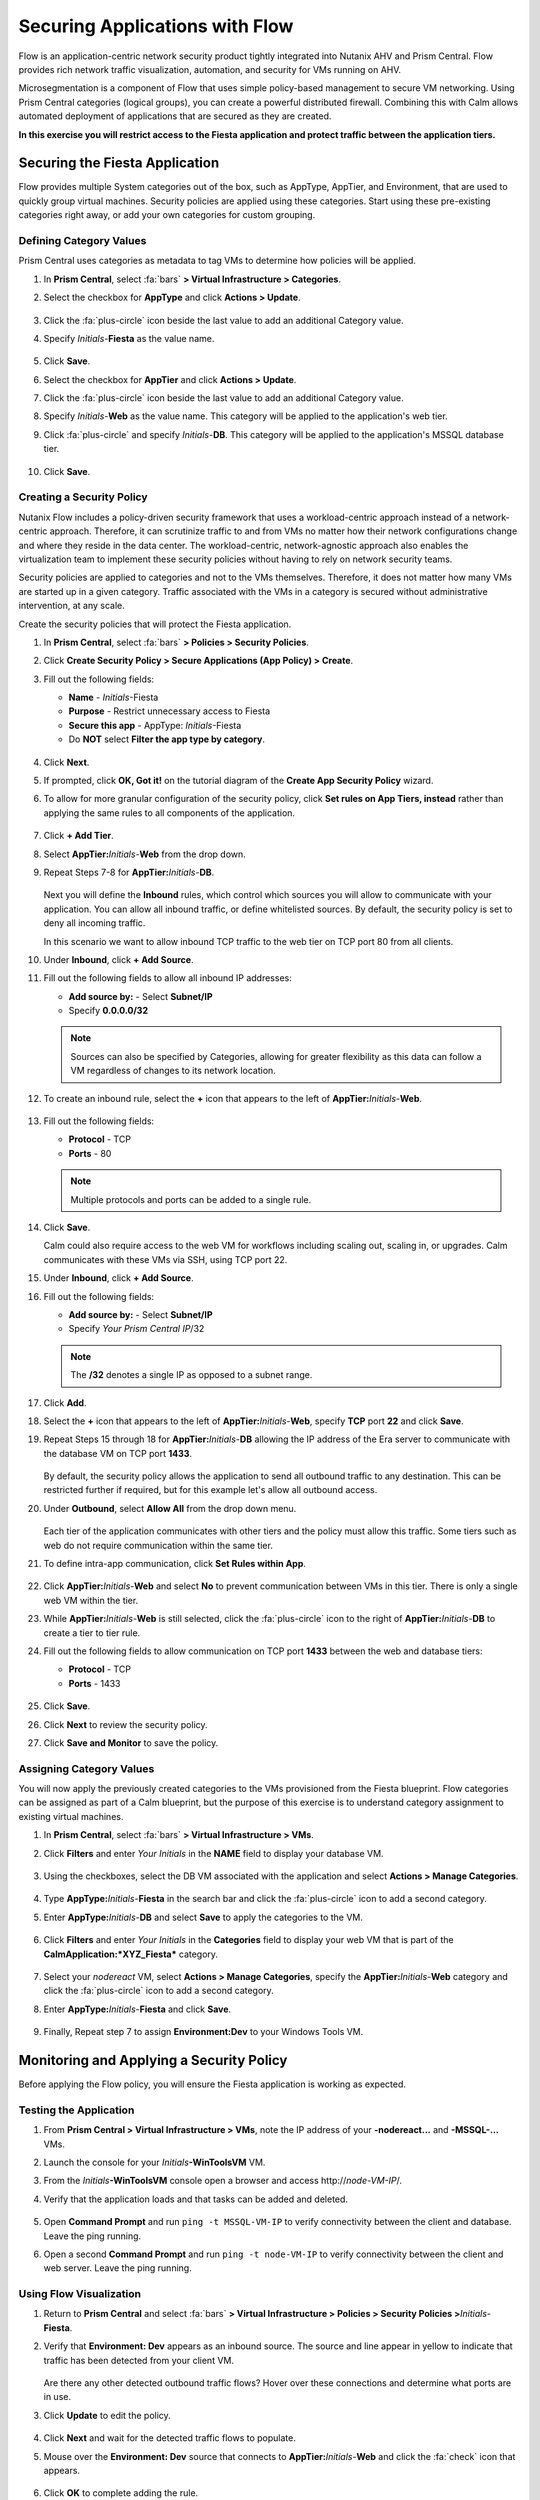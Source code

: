 .. _dbflow_secure_fiesta:

-------------------------------
Securing Applications with Flow
-------------------------------

Flow is an application-centric network security product tightly integrated into Nutanix AHV and Prism Central. Flow provides rich network traffic visualization, automation, and security for VMs running on AHV.

Microsegmentation is a component of Flow that uses simple policy-based management to secure VM networking. Using Prism Central categories (logical groups), you can create a powerful distributed firewall. Combining this with Calm allows automated deployment of applications that are secured as they are created.

**In this exercise you will restrict access to the Fiesta application and protect traffic between the application tiers.**

Securing the Fiesta Application
+++++++++++++++++++++++

Flow provides multiple System categories out of the box, such as AppType, AppTier, and Environment, that are used to quickly group virtual machines. Security policies are applied using these categories. Start using these pre-existing categories right away, or add your own categories for custom grouping.

Defining Category Values
........................

Prism Central uses categories as metadata to tag VMs to determine how policies will be applied.

#. In **Prism Central**, select :fa:`bars` **> Virtual Infrastructure > Categories**.

#. Select the checkbox for **AppType** and click **Actions > Update**.

   .. figure:: images/12.png

#. Click the :fa:`plus-circle` icon beside the last value to add an additional Category value.

#. Specify *Initials*-**Fiesta**  as the value name.

   .. figure:: images/13.png

#. Click **Save**.

#. Select the checkbox for **AppTier** and click **Actions > Update**.

#. Click the :fa:`plus-circle` icon beside the last value to add an additional Category value.

#. Specify *Initials*-**Web**  as the value name. This category will be applied to the application's web tier.

#. Click :fa:`plus-circle` and specify *Initials*-**DB**. This category will be applied to the application's MSSQL database tier.

   .. figure:: images/14.png

#. Click **Save**.

Creating a Security Policy
..........................

Nutanix Flow includes a policy-driven security framework that uses a workload-centric approach instead of a network-centric approach. Therefore, it can scrutinize traffic to and from VMs no matter how their network configurations change and where they reside in the data center. The workload-centric, network-agnostic approach also enables the virtualization team to implement these security policies without having to rely on network security teams.

Security policies are applied to categories and not to the VMs themselves. Therefore, it does not matter how many VMs are started up in a given category. Traffic associated with the VMs in a category is secured without administrative intervention, at any scale.

Create the security policies that will protect the Fiesta application.

#. In **Prism Central**, select :fa:`bars` **> Policies > Security Policies**.

#. Click **Create Security Policy > Secure Applications (App Policy) > Create**.

#. Fill out the following fields:

   - **Name** - *Initials*-Fiesta
   - **Purpose** - Restrict unnecessary access to Fiesta
   - **Secure this app** - AppType: *Initials*-Fiesta
   - Do **NOT** select **Filter the app type by category**.

   .. figure:: images/18.png

#. Click **Next**.

#. If prompted, click **OK, Got it!** on the tutorial diagram of the **Create App Security Policy** wizard.

#. To allow for more granular configuration of the security policy, click **Set rules on App Tiers, instead** rather than applying the same rules to all components of the application.

   .. figure:: images/19.png

#. Click **+ Add Tier**.

#. Select **AppTier:**\ *Initials*-**Web** from the drop down.

#. Repeat Steps 7-8 for **AppTier:**\ *Initials*-**DB**.

   .. figure:: images/20.png

   Next you will define the **Inbound** rules, which control which sources you will allow to communicate with your application. You can allow all inbound traffic, or define whitelisted sources. By default, the security policy is set to deny all incoming traffic.

   In this scenario we want to allow inbound TCP traffic to the web tier on TCP port 80 from all clients.

#. Under **Inbound**, click **+ Add Source**.

#. Fill out the following fields to allow all inbound IP addresses:

   - **Add source by:** - Select **Subnet/IP**
   - Specify **0.0.0.0/32**

   .. note::

     Sources can also be specified by Categories, allowing for greater flexibility as this data can follow a VM regardless of changes to its network location.

#. To create an inbound rule, select the **+** icon that appears to the left of **AppTier:**\ *Initials*-**Web**.

   .. figure:: images/21.png

#. Fill out the following fields:

   - **Protocol** - TCP
   - **Ports** - 80

   .. figure:: images/22.png

   .. note::

     Multiple protocols and ports can be added to a single rule.

#. Click **Save**.

   Calm could also require access to the web VM for workflows including scaling out, scaling in, or upgrades. Calm communicates with these VMs via SSH, using TCP port 22.

#. Under **Inbound**, click **+ Add Source**.

#. Fill out the following fields:

   - **Add source by:** - Select **Subnet/IP**
   - Specify *Your Prism Central IP*\ /32

   .. note::

     The **/32** denotes a single IP as opposed to a subnet range.

   .. figure:: images/23.png

#. Click **Add**.

#. Select the **+** icon that appears to the left of **AppTier:**\ *Initials*-**Web**, specify **TCP** port **22** and click **Save**.

#. Repeat Steps 15 through 18 for **AppTier:**\ *Initials*-**DB** allowing the IP address of the Era server to communicate with the database VM on TCP port **1433**.

   .. figure:: images/24.png

   By default, the security policy allows the application to send all outbound traffic to any destination. This can be restricted further if required, but for this example let's allow all outbound access.

#. Under **Outbound**, select **Allow All** from the drop down menu.

   .. figure:: images/25.png

   Each tier of the application communicates with other tiers and the policy must allow this traffic. Some tiers such as web do not require communication within the same tier.

#. To define intra-app communication, click **Set Rules within App**.

   .. figure:: images/27.png

#. Click **AppTier:**\ *Initials*-**Web** and select **No** to prevent communication between VMs in this tier. There is only a single web VM within the tier.

#. While **AppTier:**\ *Initials*-**Web** is still selected, click the :fa:`plus-circle` icon to the right of **AppTier:**\ *Initials*-**DB** to create a tier to tier rule.

#. Fill out the following fields to allow communication on TCP port **1433** between the web and database tiers:

   - **Protocol** - TCP
   - **Ports** - 1433

   .. figure:: images/28.png

#. Click **Save**.

#. Click **Next** to review the security policy.

#. Click **Save and Monitor** to save the policy.

Assigning Category Values
.........................

You will now apply the previously created categories to the VMs provisioned from the Fiesta blueprint. Flow categories can be assigned as part of a Calm blueprint, but the purpose of this exercise is to understand category assignment to existing virtual machines.

#. In **Prism Central**, select :fa:`bars` **> Virtual Infrastructure > VMs**.

#. Click **Filters** and enter *Your Initials* in the **NAME** field to display your database VM.

   .. figure:: images/15.png

#. Using the checkboxes, select the DB VM associated with the application and select **Actions > Manage Categories**.

   .. figure:: images/16.png

#. Type **AppType:**\ *Initials*-**Fiesta** in the search bar and click the :fa:`plus-circle` icon to add a second category.

#. Enter **AppType:**\ *Initials*-**DB** and select **Save** to apply the categories to the VM.

   .. figure:: images/16a.png

#. Click **Filters** and enter *Your Initials* in the **Categories** field to display your web VM that is part of the **CalmApplication:\ *XYZ_Fiesta*** category.

   .. figure:: images/16b.png

#. Select your *nodereact* VM, select **Actions > Manage Categories**, specify the **AppTier:**\ *Initials*-**Web** category and click the :fa:`plus-circle` icon to add a second category.

#. Enter **AppType:**\ *Initials*-**Fiesta** and click **Save**.

   .. figure:: images/17.png

#. Finally, Repeat step 7 to assign **Environment:Dev** to your Windows Tools VM.

Monitoring and Applying a Security Policy
+++++++++++++++++++++++++++++++++++++++++

Before applying the Flow policy, you will ensure the Fiesta application is working as expected.

Testing the Application
.......................

#. From **Prism Central > Virtual Infrastructure > VMs**, note the IP address of your **-nodereact...** and **-MSSQL-...** VMs.

#. Launch the console for your *Initials*\ **-WinToolsVM** VM.

#. From the *Initials*\ **-WinToolsVM** console open a browser and access \http://*node-VM-IP*/.

#. Verify that the application loads and that tasks can be added and deleted.

   .. figure:: images/30.png

#. Open **Command Prompt** and run ``ping -t MSSQL-VM-IP`` to verify connectivity between the client and database. Leave the ping running.

#. Open a second **Command Prompt** and run ``ping -t node-VM-IP`` to verify connectivity between the client and web server. Leave the ping running.

   .. figure:: images/31.png

Using Flow Visualization
........................

#. Return to **Prism Central** and select :fa:`bars` **> Virtual Infrastructure > Policies > Security Policies >**\ *Initials*-**Fiesta**.

#. Verify that **Environment: Dev** appears as an inbound source. The source and line appear in yellow to indicate that traffic has been detected from your client VM.

   .. figure:: images/32.png

   Are there any other detected outbound traffic flows? Hover over these connections and determine what ports are in use.

#. Click **Update** to edit the policy.

   .. figure:: images/34.png

#. Click **Next** and wait for the detected traffic flows to populate.

#. Mouse over the **Environment: Dev** source that connects to **AppTier:**\ *Initials*-**Web** and click the :fa:`check` icon that appears.

   .. figure:: images/35.png

#. Click **OK** to complete adding the rule.

   The **Environment: Dev** source should now turn blue, indicating that it is part of the policy. Mouse over the flow line and verify that both ICMP (ping traffic) and TCP port 80 appear.

#. Click **Next > Save and Monitor** to update the policy.

Applying Flow Policies
......................

In order to enforce the policy you have defined, the policy must be applied.

#. Select *Initials*-**Fiesta**  and click **Actions > Apply**.

   .. figure:: images/36.png

#. Type **APPLY** in the confirmation dialogue and click **OK** to begin blocking traffic.

#. Return to the *Initials*\ **-WinToolsVm** console.

   What happens to the continuous ping traffic from the Windows client to the database server? Is this traffic blocked?

#. Verify that the Windows Client VM can still access the Fiesta application using the web browser and the web server IP address.

   Can you still add new products under **Products** and update product quantities under **Inventory**?

Takeaways
+++++++++

- Microsegmentation offers additional protection against malicious threats that originate from within the data center and spread laterally, from one machine to another.
- Categories created in Prism Central are available inside Calm blueprints.
- Security policies leverage the text based categories in Prism Central.
- Flow can restrict traffic on certain ports and protocols for VMs running on AHV.
- The policy is created in **Monitor** mode, meaning traffic is not blocked until the policy is applied. This is helpful to learn the connections and ensure no traffic is blocked unintentionally.
